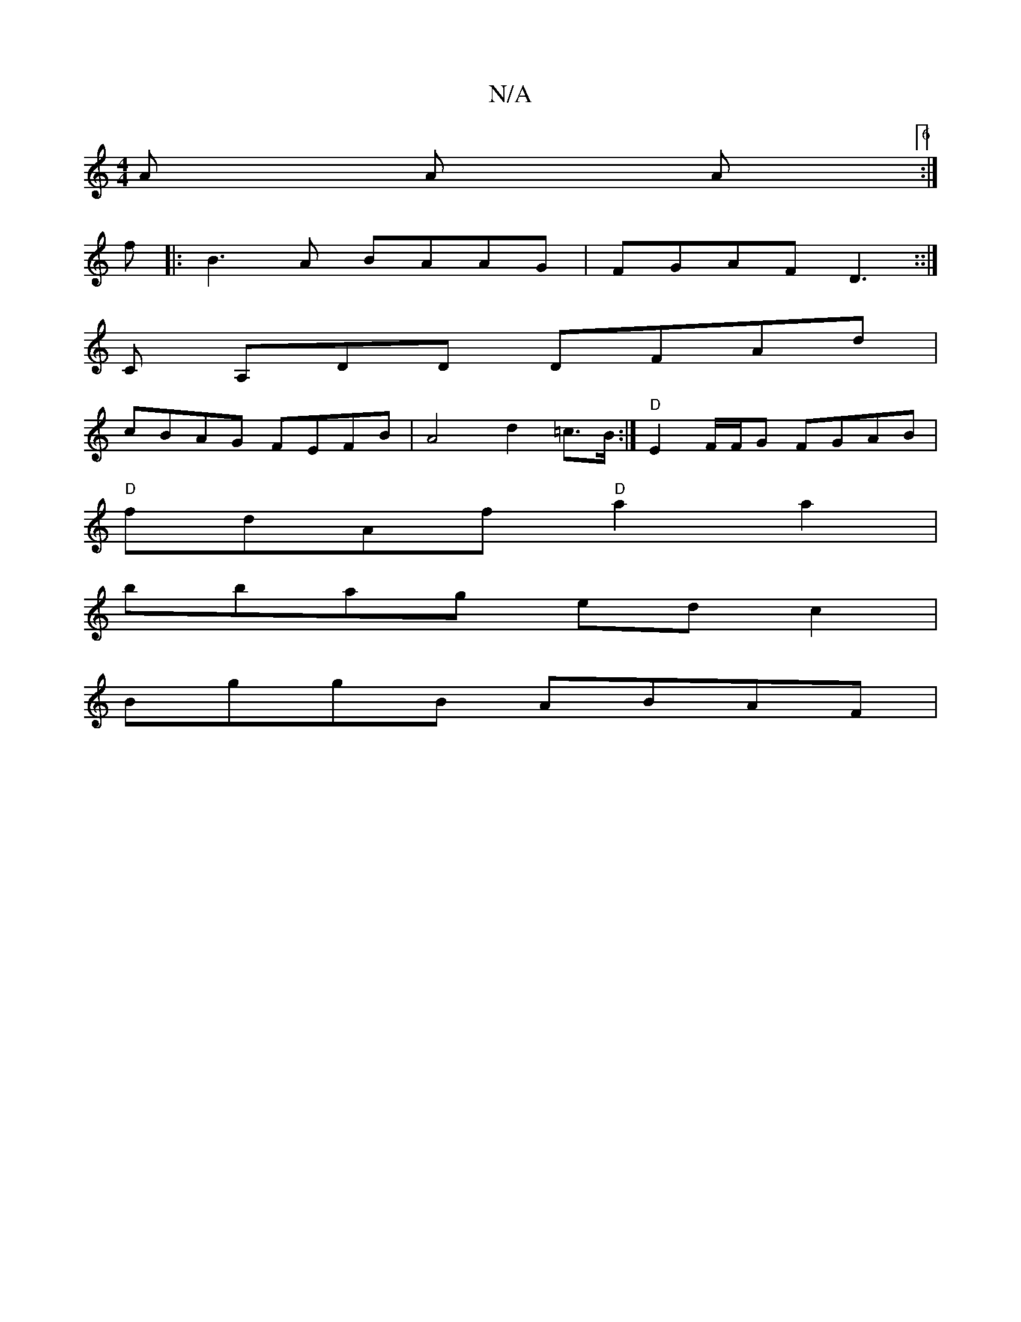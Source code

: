 X:1
T:N/A
M:4/4
R:N/A
K:Cmajor
3 A A A  [6:| 
f ||:B3A BAAG|FGAF D3::|
C A,DD DFAd |
cBAG FEFB |A4 d2=c>B :|"D"E2 F/F/G FGAB |
"D"fdAf "D"a2a2|
bbag ed c2 |
BggB ABAF |


Dgag "D"fdfd' |
"E7"g2 ba gafe |[1 "D"AGF "A7"G3 ||
|: (GB)(